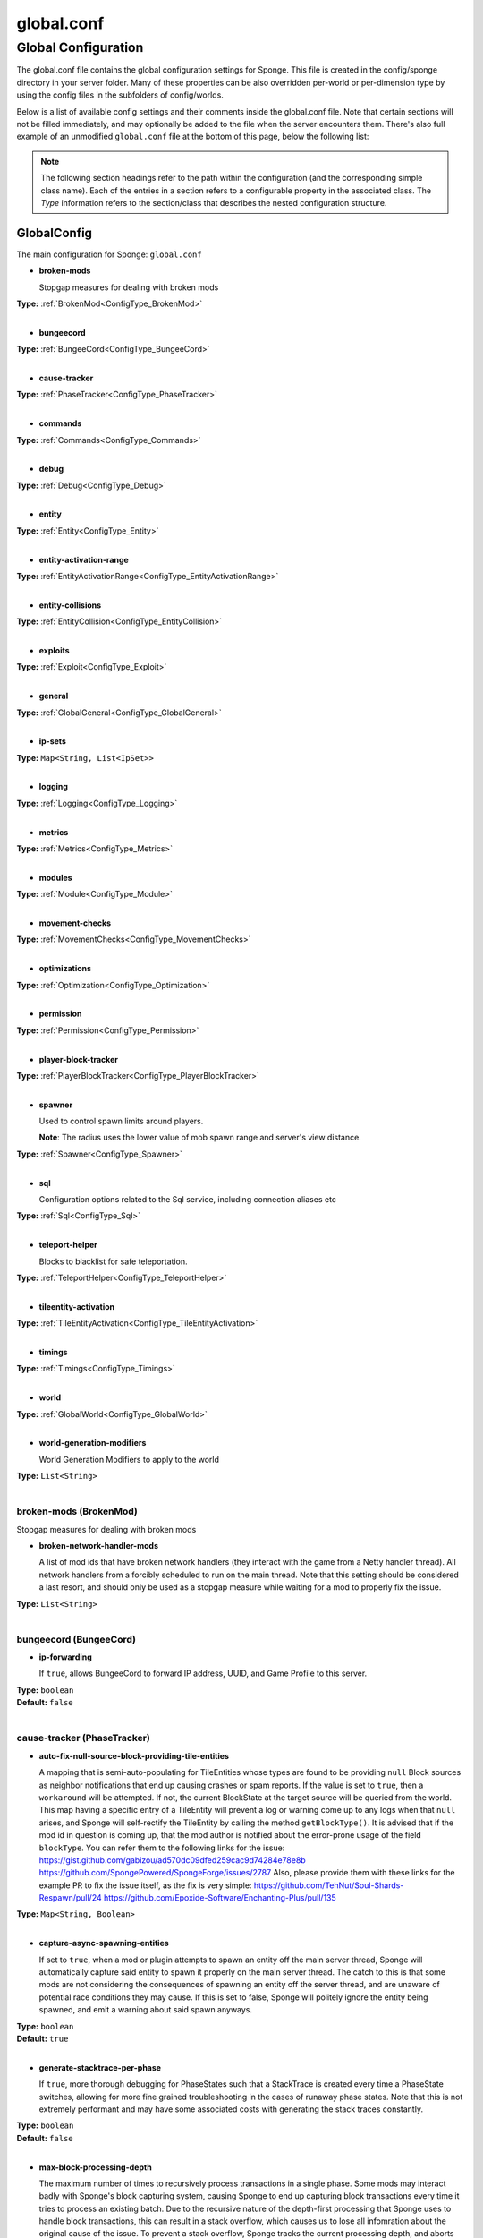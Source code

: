 ===========
global.conf
===========

Global Configuration
~~~~~~~~~~~~~~~~~~~~

The global.conf file contains the global configuration settings for Sponge. This file is created in the config/sponge
directory in your server folder. Many of these properties can be also overridden per-world or per-dimension type by
using the config files in the subfolders of config/worlds.

Below is a list of available config settings and their comments inside the global.conf file. Note that certain sections
will not be filled immediately, and may optionally be added to the file when the server encounters them. There's also
full example of an unmodified ``global.conf`` file at the bottom of this page, below the following list:

.. note::

    The following section headings refer to the path within the configuration (and the corresponding simple class name).
    Each of the entries in a section refers to a configurable property in the associated class. The `Type` information
    refers to the section/class that describes the nested configuration structure.

.. _ConfigType_GlobalConfig:

GlobalConfig
============

The main configuration for Sponge: ``global.conf``

* **broken-mods**

  Stopgap measures for dealing with broken mods

| **Type:** :ref:`BrokenMod<ConfigType_BrokenMod>`
|

* **bungeecord**

| **Type:** :ref:`BungeeCord<ConfigType_BungeeCord>`
|

* **cause-tracker**

| **Type:** :ref:`PhaseTracker<ConfigType_PhaseTracker>`
|

* **commands**

| **Type:** :ref:`Commands<ConfigType_Commands>`
|

* **debug**

| **Type:** :ref:`Debug<ConfigType_Debug>`
|

* **entity**

| **Type:** :ref:`Entity<ConfigType_Entity>`
|

* **entity-activation-range**

| **Type:** :ref:`EntityActivationRange<ConfigType_EntityActivationRange>`
|

* **entity-collisions**

| **Type:** :ref:`EntityCollision<ConfigType_EntityCollision>`
|

* **exploits**

| **Type:** :ref:`Exploit<ConfigType_Exploit>`
|

* **general**

| **Type:** :ref:`GlobalGeneral<ConfigType_GlobalGeneral>`
|

* **ip-sets**

| **Type:** ``Map<String, List<IpSet>>``
|

* **logging**

| **Type:** :ref:`Logging<ConfigType_Logging>`
|

* **metrics**

| **Type:** :ref:`Metrics<ConfigType_Metrics>`
|

* **modules**

| **Type:** :ref:`Module<ConfigType_Module>`
|

* **movement-checks**

| **Type:** :ref:`MovementChecks<ConfigType_MovementChecks>`
|

* **optimizations**

| **Type:** :ref:`Optimization<ConfigType_Optimization>`
|

* **permission**

| **Type:** :ref:`Permission<ConfigType_Permission>`
|

* **player-block-tracker**

| **Type:** :ref:`PlayerBlockTracker<ConfigType_PlayerBlockTracker>`
|

* **spawner**

  Used to control spawn limits around players.
  
  **Note**: The radius uses the lower value of mob spawn range and server's view distance.

| **Type:** :ref:`Spawner<ConfigType_Spawner>`
|

* **sql**

  Configuration options related to the Sql service, including connection aliases etc

| **Type:** :ref:`Sql<ConfigType_Sql>`
|

* **teleport-helper**

  Blocks to blacklist for safe teleportation.

| **Type:** :ref:`TeleportHelper<ConfigType_TeleportHelper>`
|

* **tileentity-activation**

| **Type:** :ref:`TileEntityActivation<ConfigType_TileEntityActivation>`
|

* **timings**

| **Type:** :ref:`Timings<ConfigType_Timings>`
|

* **world**

| **Type:** :ref:`GlobalWorld<ConfigType_GlobalWorld>`
|

* **world-generation-modifiers**

  World Generation Modifiers to apply to the world

| **Type:** ``List<String>``
|

.. _ConfigType_BrokenMod:

broken-mods (BrokenMod)
-----------------------

Stopgap measures for dealing with broken mods

* **broken-network-handler-mods**

  A list of mod ids that have broken network handlers (they interact with the game from a Netty handler thread).
  All network handlers from a forcibly scheduled to run on the main thread.
  Note that this setting should be considered a last resort, and should only be used as a stopgap measure while waiting for a mod to properly fix the issue.

| **Type:** ``List<String>``
|

.. _ConfigType_BungeeCord:

bungeecord (BungeeCord)
-----------------------

* **ip-forwarding**

  If ``true``, allows BungeeCord to forward IP address, UUID, and Game Profile to this server.

| **Type:** ``boolean``
| **Default:** ``false``
|

.. _ConfigType_PhaseTracker:

cause-tracker (PhaseTracker)
----------------------------

* **auto-fix-null-source-block-providing-tile-entities**

  A mapping that is semi-auto-populating for TileEntities whose types
  are found to be providing ``null`` Block sources as neighbor notifications
  that end up causing crashes or spam reports. If the value is set to
  ``true``, then a ``workaround`` will be attempted. If not, the
  current BlockState at the target source will be queried from the world.
  This map having a specific
  entry of a TileEntity will prevent a log or warning come up to any logs
  when that ``null`` arises, and Sponge will self-rectify the TileEntity
  by calling the method ``getBlockType()``. It is advised that if the mod
  id in question is coming up, that the mod author is notified about the
  error-prone usage of the field ``blockType``. You can refer them to
  the following links for the issue:
  https://gist.github.com/gabizou/ad570dc09dfed259cac9d74284e78e8b
  https://github.com/SpongePowered/SpongeForge/issues/2787
  Also, please provide them with these links for the example PR to
  fix the issue itself, as the fix is very simple:
  https://github.com/TehNut/Soul-Shards-Respawn/pull/24
  https://github.com/Epoxide-Software/Enchanting-Plus/pull/135

| **Type:** ``Map<String, Boolean>``
|

* **capture-async-spawning-entities**

  If set to ``true``, when a mod or plugin attempts to spawn an entity
  off the main server thread, Sponge will automatically
  capture said entity to spawn it properly on the main
  server thread. The catch to this is that some mods are
  not considering the consequences of spawning an entity
  off the server thread, and are unaware of potential race
  conditions they may cause. If this is set to false,
  Sponge will politely ignore the entity being spawned,
  and emit a warning about said spawn anyways.

| **Type:** ``boolean``
| **Default:** ``true``
|

* **generate-stacktrace-per-phase**

  If ``true``, more thorough debugging for PhaseStates
  such that a StackTrace is created every time a PhaseState
  switches, allowing for more fine grained troubleshooting
  in the cases of runaway phase states. Note that this is
  not extremely performant and may have some associated costs
  with generating the stack traces constantly.

| **Type:** ``boolean``
| **Default:** ``false``
|

* **max-block-processing-depth**

  The maximum number of times to recursively process transactions in a single phase.
  Some mods may interact badly with Sponge's block capturing system, causing Sponge to
  end up capturing block transactions every time it tries to process an existing batch.
  Due to the recursive nature of the depth-first processing that Sponge uses to handle block transactions,
  this can result in a stack overflow, which causes us to lose all infomration about the original cause of the issue.
  To prevent a stack overflow, Sponge tracks the current processing depth, and aborts processing when it exceeds
  this threshold.
  The default value should almost always work properly -  it's unlikely you'll ever have to change it.

| **Type:** ``int``
| **Default:** ``1000``
|

* **maximum-printed-runaway-counts**

  If verbose is not enabled, this restricts the amount of
  runaway phase state printouts, usually happens on a server
  where a PhaseState is not completing. Although rare, it should
  never happen, but when it does, sometimes it can continuously print
  more and more. This attempts to placate that while a fix can be worked on
  to resolve the runaway. If verbose is enabled, they will always print.

| **Type:** ``int``
| **Default:** ``3``
|

* **report-null-source-blocks-on-neighbor-notifications**

  If true, when a mod attempts to perform a neighbor notification
  on a block, some mods do not know to perform a ``null`` check
  on the source block of their TileEntity. This usually goes by
  unnoticed by other mods, because they may perform ``==`` instance
  equality checks instead of calling methods on the potentially
  null Block, but Sponge uses the block to build information to
  help tracking. This has caused issues in the past. Generally,
  this can be useful for leaving ``true`` so a proper report is
  generated once for your server, and can be reported to the
  offending mod author.
  This is ``false`` by default in SpongeVanilla.
  Review the following links for more info:
  https://gist.github.com/gabizou/ad570dc09dfed259cac9d74284e78e8b
  https://github.com/SpongePowered/SpongeForge/issues/2787

| **Type:** ``boolean``
| **Default:** ``true``
|

* **resync-commands-from-async**

  If set to ``true``, when a mod or plugin attempts to submit a command
  asynchronously, Sponge will automatically capture said command
  and submit it for processing on the server thread. The catch to
  this is that some mods are performing these commands in vanilla
  without considering the possible consequences of such commands
  affecting any thread-unsafe parts of Minecraft, such as worlds,
  block edits, entity spawns, etc. If this is set to false, Sponge
  will politely ignore the command being executed, and emit a warning
  about said command anyways.

| **Type:** ``boolean``
| **Default:** ``true``
|

* **verbose**

  If ``true``, the phase tracker will print out when there are too many phases
  being entered, usually considered as an issue of phase re-entrance and
  indicates an unexpected issue of tracking phases not to complete.
  If this is not reported yet, please report to Sponge. If it has been
  reported, you may disable this.

| **Type:** ``boolean``
| **Default:** ``true``
|

* **verbose-errors**

  If ``true``, the phase tracker will dump extra information about the current phases
  when certain non-PhaseTracker related exceptions occur. This is usually not necessary, as the information
  in the exception itself can normally be used to determine the cause of the issue

| **Type:** ``boolean``
| **Default:** ``false``
|

.. _ConfigType_Commands:

commands (Commands)
-------------------

* **aliases**

  Command aliases will resolve conflicts when multiple plugins request a specific command,
  Correct syntax is <unqualified command>=<plugin name> e.g. ``sethome=homeplugin``

| **Type:** ``Map<String, String>``
|

* **command-hiding**

  Defines how Sponge should act when a user tries to access a command they do not have
  permission for

| **Type:** :ref:`CommandsHidden<ConfigType_CommandsHidden>`
|

* **enforce-permission-checks-on-non-sponge-commands**

  Some mods may not trigger a permission check when running their command. Setting this to
  true will enforce a check of the Sponge provided permission (``<modid>.command.<commandname>``).
  Note that setting this to true may cause some commands that are generally accessible to all to
  require a permission to run.
  Setting this to true will enable greater control over whether a command will appear in
  tab completion and Sponge's help command.
  If you are not using a permissions plugin, it is highly recommended that this is set to false
  (as it is by default).

| **Type:** ``boolean``
| **Default:** ``false``
|

* **multi-world-patches**

  Patches the specified commands to respect the world of the sender instead of applying the
  changes on the all worlds.

| **Type:** ``Map<String, Boolean>``
|

.. _ConfigType_CommandsHidden:

commands.command-hiding (CommandsHidden)
^^^^^^^^^^^^^^^^^^^^^^^^^^^^^^^^^^^^^^^^

Defines how Sponge should act when a user tries to access a command they do not have
permission for

* **hide-on-discovery-attempt**

  If this is true, when a user tries to tab complete a command, or use ``/sponge which`` or
  ``/sponge:help`` this prevents commands a user does not have permission for from being completed.
  Note that some commands may not show up during tab complete if a user does not have permission
  regardless of this setting.

| **Type:** ``boolean``
| **Default:** ``true``
|

* **hide-on-execution-attempt**

  If this is true, when a user tries to use a command they don't have permission for, Sponge
  will act as if the command doesn't exist, rather than showing a no permissions message.

| **Type:** ``boolean``
| **Default:** ``false``
|

.. _ConfigType_Debug:

debug (Debug)
-------------

* **concurrent-chunk-map-checks**

  Detect and prevent parts of PlayerChunkMap being called off the main thread.
  This may decrease sever preformance, so you should only enable it when debugging a specific issue.

| **Type:** ``boolean``
| **Default:** ``false``
|

* **concurrent-entity-checks**

  Detect and prevent certain attempts to use entities concurrently.
  
  **WARNING**: May drastically decrease server performance. Only set this to ``true`` to debug a pre-existing issue.

| **Type:** ``boolean``
| **Default:** ``false``
|

* **thread-contention-monitoring**

  If ``true``, Java's thread contention monitoring for thread dumps is enabled.

| **Type:** ``boolean``
| **Default:** ``false``
|

.. _ConfigType_Entity:

entity (Entity)
---------------

* **collision-warn-size**

  Number of colliding entities in one spot before logging a warning. Set to ``0`` to disable

| **Type:** ``int``
| **Default:** ``200``
|

* **entity-painting-respawn-delay**

  Number of ticks before a painting is respawned on clients when their art is changed

| **Type:** ``int``
| **Default:** ``2``
|

* **human-player-list-remove-delay**

  Number of ticks before the fake player entry of a human is removed from the tab list (range of ``0`` to ``100`` ticks).

| **Type:** ``int``
| **Default:** ``10``
|

* **item-despawn-rate**

  Controls the time in ticks for when an item despawns.

| **Type:** ``int``
| **Default:** ``6000``
|

* **living-hard-despawn-range**

  The upper bounded range where living entities farther from a player will likely despawn

| **Type:** ``int``
| **Default:** ``128``
|

* **living-soft-despawn-minimum-life**

  The amount of seconds before a living entity between the soft and hard despawn ranges from a player to be considered for despawning

| **Type:** ``int``
| **Default:** ``30``
|

* **living-soft-despawn-range**

  The lower bounded range where living entities near a player may potentially despawn

| **Type:** ``int``
| **Default:** ``32``
|

* **max-bounding-box-size**

  Maximum size of an entity's bounding box before removing it. Set to ``0`` to disable

| **Type:** ``int``
| **Default:** ``1000``
|

* **max-speed**

  Square of the maximum speed of an entity before removing it. Set to ``0`` to disable

| **Type:** ``int``
| **Default:** ``100``
|

.. _ConfigType_EntityActivationRange:

entity-activation-range (EntityActivationRange)
-----------------------------------------------

* **auto-populate**

  If ``true``, newly discovered entities will be added to this config with a default value.

| **Type:** ``boolean``
| **Default:** ``false``
|

* **defaults**

  Default activation ranges used for all entities unless overridden.

| **Type:** ``Map<String, Integer>``
|

* **mods**

  Per-mod overrides. Refer to the minecraft default mod for example.

| **Type:** :ref:`Map\<String, EntityActivationMod><ConfigType_EntityActivationMod>`
|

.. _ConfigType_EntityActivationMod:

entity-activation-range.mods (EntityActivationMod)
^^^^^^^^^^^^^^^^^^^^^^^^^^^^^^^^^^^^^^^^^^^^^^^^^^

Per-mod overrides. Refer to the minecraft default mod for example.

* **defaults**

| **Type:** ``Map<String, Integer>``
|

* **enabled**

  If ``false``, entity activation rules for this mod will be ignored and always tick.

| **Type:** ``boolean``
| **Default:** ``true``
|

* **entities**

| **Type:** ``Map<String, Integer>``
|

.. _ConfigType_EntityCollision:

entity-collisions (EntityCollision)
-----------------------------------

* **auto-populate**

  If ``true``, newly discovered entities/blocks will be added to this config with a default value.

| **Type:** ``boolean``
| **Default:** ``false``
|

* **max-entities-within-aabb**

  Maximum amount of entities any given entity or block can collide with. This improves
  performance when there are more than ``8`` entities on top of each other such as a 1x1
  spawn pen. Set to ``0`` to disable.

| **Type:** ``int``
| **Default:** ``8``
|

* **mods**

  Per-mod overrides. Refer to the minecraft default mod for example.

| **Type:** :ref:`Map\<String, CollisionMod><ConfigType_CollisionMod>`
|

.. _ConfigType_CollisionMod:

entity-collisions.mods (CollisionMod)
^^^^^^^^^^^^^^^^^^^^^^^^^^^^^^^^^^^^^

Per-mod overrides. Refer to the minecraft default mod for example.

* **blocks**

| **Type:** ``Map<String, Integer>``
|

* **defaults**

  Default maximum collisions used for all entities/blocks unless overridden.

| **Type:** ``Map<String, Integer>``
|

* **enabled**

  If ``false``, entity collision rules for this mod will be ignored.

| **Type:** ``boolean``
| **Default:** ``true``
|

* **entities**

| **Type:** ``Map<String, Integer>``
|

.. _ConfigType_Exploit:

exploits (Exploit)
------------------

* **book-size-total-multiplier**

  If limit-book-size is enabled, controls the multiplier applied to each book page size

| **Type:** ``double``
| **Default:** ``0.98``
|

* **filter-invalid-entities-on-chunk-save**

  Enables filtering invalid entities when a chunk is being saved
  such that the entity that does not ``belong`` in the saving
  chunk will not be saved, and forced an update to the world's
  tracked entity lists for chunks.
  See https://github.com/PaperMC/Paper/blob/fd1bd5223a461b6d98280bb8f2d67280a30dd24a/Spigot-Server-Patches/0311-Prevent-Saving-Bad-entities-to-chunks.patch

| **Type:** ``boolean``
| **Default:** ``true``
|

* **limit-book-size**

  Limits the size of a book that can be sent by the client.
  See https://github.com/PaperMC/Paper/blob/f8058a8187da9f6185d95bb786783e12c79c8b18/Spigot-Server-Patches/0403-Book-Size-Limits.patch
  (Only affects SpongeVanilla)

| **Type:** ``boolean``
| **Default:** ``true``
|

* **load-chunk-on-position-set**

  Enables focing a chunk load when an entity position
  is set. Usually due to teleportation, vehicle movement
  etc. can a position lead an entity to no longer exist
  within it's currently marked and tracked chunk. This will
  enable that chunk for the position is loaded. Part of several
  exploits.See https://github.com/PaperMC/Paper/blob/fd1bd5223a461b6d98280bb8f2d67280a30dd24a/Spigot-Server-Patches/0335-Ensure-chunks-are-always-loaded-on-hard-position-set.patch
  (Only affects SpongeVanilla)

| **Type:** ``boolean``
| **Default:** ``true``
|

* **mark-chunks-as-dirty-on-entity-list-modification**

  Enables forcing chunks to save when an entity is added
  or removed from said chunk. This is a partial fix for
  some exploits using vehicles.See https://github.com/PaperMC/Paper/blob/fd1bd5223a461b6d98280bb8f2d67280a30dd24a/Spigot-Server-Patches/0306-Mark-chunk-dirty-anytime-entities-change-to-guarante.patch
  (Only affects SpongeVanilla)

| **Type:** ``boolean``
| **Default:** ``true``
|

* **max-book-page-size**

  If limit-book-size is enabled, controls the maximum size of a book page

| **Type:** ``int``
| **Default:** ``2560``
|

* **prevent-creative-itemstack-name-exploit**

  Prevents an exploit in which the client sends a packet with the
  itemstack name exceeding the string limit.

| **Type:** ``boolean``
| **Default:** ``true``
|

* **sync-player-positions-for-vehicle-movement**

  Enables forcing updates to the player's location on vehicle movement.
  This is partially required to update the server's understanding of
  where the player exists, and allows chunk loading issues to be avoided
  with laggy connections and/or hack clients.See https://github.com/PaperMC/Paper/blob/fd1bd5223a461b6d98280bb8f2d67280a30dd24a/Spigot-Server-Patches/0378-Sync-Player-Position-to-Vehicles.patch
  (Only affects SpongeVanilla)

| **Type:** ``boolean``
| **Default:** ``true``
|

* **update-tracked-chunk-on-entity-move**

  Enables forcing a chunk-tracking refresh on entity movement.
  This enables a guarantee that the entity is tracked in the
  proper chunk when moving.https://github.com/PaperMC/Paper/blob/fd1bd5223a461b6d98280bb8f2d67280a30dd24a/Spigot-Server-Patches/0315-Always-process-chunk-registration-after-moving.patch
  (Only affects SpongeVanilla)

| **Type:** ``boolean``
| **Default:** ``true``
|

.. _ConfigType_GlobalGeneral:

general (GlobalGeneral)
-----------------------

* **config-dir**

  The directory for Sponge plugin configurations, relative to the
  execution root or specified as an absolute path.
  Note that the default: ``${CANONICAL_GAME_DIR}/config``
  is going to use the ``config`` directory in the root game directory.
  If you wish for plugin configs to reside within a child of the configuration
  directory, change the value to, for example, ``${CANONICAL_CONFIG_DIR}/sponge/plugins``.
  
  **Note**: It is not recommended to set this to ``${CANONICAL_CONFIG_DIR}/sponge``, as there is
  a possibility that plugin configurations can conflict the Sponge core configurations.

| **Type:** ``String``
| **Default:** ``${CANONICAL_GAME_DIR}/config``
|

* **file-io-thread-sleep**

  If ``true``, sleeping between chunk saves will be enabled, beware of memory issues.

| **Type:** ``boolean``
| **Default:** ``false``
|

* **plugins-dir**

  Additional directory to search for plugins, relative to the
  execution root or specified as an absolute path.
  Note that the default: ``${CANONICAL_MODS_DIR}/plugins``
  is going to search for a plugins folder in the mods directory.
  If you wish for the plugins folder to reside in the root game
  directory, change the value to ``${CANONICAL_GAME_DIR}/plugins``.

| **Type:** ``String``
| **Default:** ``${CANONICAL_MODS_DIR}/plugins``
|

.. _ConfigType_Logging:

logging (Logging)
-----------------

* **block-break**

  Log when blocks are broken

| **Type:** ``boolean``
| **Default:** ``false``
|

* **block-modify**

  Log when blocks are modified

| **Type:** ``boolean``
| **Default:** ``false``
|

* **block-place**

  Log when blocks are placed

| **Type:** ``boolean``
| **Default:** ``false``
|

* **block-populate**

  Log when blocks are populated in a chunk

| **Type:** ``boolean``
| **Default:** ``false``
|

* **block-tracking**

  Log when blocks are placed by players and tracked

| **Type:** ``boolean``
| **Default:** ``false``
|

* **chunk-gc-queue-unload**

  Log when chunks are queued to be unloaded by the chunk garbage collector.

| **Type:** ``boolean``
| **Default:** ``false``
|

* **chunk-load**

  Log when chunks are loaded

| **Type:** ``boolean``
| **Default:** ``false``
|

* **chunk-unload**

  Log when chunks are unloaded

| **Type:** ``boolean``
| **Default:** ``false``
|

* **entity-collision-checks**

  Whether to log entity collision/count checks

| **Type:** ``boolean``
| **Default:** ``false``
|

* **entity-death**

  Log when living entities are destroyed

| **Type:** ``boolean``
| **Default:** ``false``
|

* **entity-despawn**

  Log when living entities are despawned

| **Type:** ``boolean``
| **Default:** ``false``
|

* **entity-spawn**

  Log when living entities are spawned

| **Type:** ``boolean``
| **Default:** ``false``
|

* **entity-speed-removal**

  Whether to log entity removals due to speed

| **Type:** ``boolean``
| **Default:** ``false``
|

* **exploit-itemstack-name-overflow**

  Log when server receives exploited packet with itemstack name exceeding string limit.

| **Type:** ``boolean``
| **Default:** ``false``
|

* **exploit-respawn-invisibility**

  Log when player attempts to respawn invisible to surrounding players.

| **Type:** ``boolean``
| **Default:** ``false``
|

* **exploit-sign-command-updates**

  Log when server receives exploited packet to update a sign containing commands from player with no permission.

| **Type:** ``boolean``
| **Default:** ``false``
|

* **log-stacktraces**

  Add stack traces to dev logging

| **Type:** ``boolean``
| **Default:** ``false``
|

* **world-auto-save**

  Log when a world auto-saves its chunk data.
  
  **Note**: This may be spammy depending on the auto-save-interval configured for world.

| **Type:** ``boolean``
| **Default:** ``false``
|

.. _ConfigType_Metrics:

metrics (Metrics)
-----------------

* **global-state**

  The global collection state that should be respected by all plugins that have no specified collection state. If undefined then it is treated as disabled.

| **Type:** ``Tristate``
| **Possible values:** 
| - ``TRUE``
| - ``FALSE``
| - ``UNDEFINED``
| **Default:** ``UNDEFINED``
|

* **plugin-states**

  Plugin-specific collection states that override the global collection state.

| **Type:** ``Map<String, Tristate>``
| **Possible values:** 
| - ``TRUE``
| - ``FALSE``
| - ``UNDEFINED``
|

.. _ConfigType_Module:

modules (Module)
----------------

* **broken-mod**

  Enables experimental fixes for broken mods

| **Type:** ``boolean``
| **Default:** ``false``
|

* **bungeecord**

| **Type:** ``boolean``
| **Default:** ``false``
|

* **entity-activation-range**

| **Type:** ``boolean``
| **Default:** ``true``
|

* **entity-collisions**

| **Type:** ``boolean``
| **Default:** ``true``
|

* **exploits**

  Controls whether any exploit patches are applied.
  If there are issues with any specific exploits, please
  test in the exploit category first, before disabling all
  exploits with this toggle.

| **Type:** ``boolean``
| **Default:** ``true``
|

* **movement-checks**

  Allows configuring Vanilla movement and speed checks

| **Type:** ``boolean``
| **Default:** ``false``
|

* **optimizations**

| **Type:** ``boolean``
| **Default:** ``true``
|

* **realtime**

  Use real (wall) time instead of ticks as much as possible

| **Type:** ``boolean``
| **Default:** ``false``
|

* **tileentity-activation**

  Controls block range and tick rate of tileentities.
  Use with caution as this can break intended functionality.

| **Type:** ``boolean``
| **Default:** ``false``
|

* **timings**

| **Type:** ``boolean``
| **Default:** ``true``
|

* **tracking**

| **Type:** ``boolean``
| **Default:** ``true``
|

.. _ConfigType_MovementChecks:

movement-checks (MovementChecks)
--------------------------------

* **moved-wrongly**

  Controls whether the ``player/entity moved wrongly!`` check will be enforced

| **Type:** ``boolean``
| **Default:** ``true``
|

* **player-moved-too-quickly**

  Controls whether the ``player moved too quickly!`` check will be enforced

| **Type:** ``boolean``
| **Default:** ``true``
|

* **player-vehicle-moved-too-quickly**

  Controls whether the ``vehicle of player moved too quickly!`` check will be enforced

| **Type:** ``boolean``
| **Default:** ``true``
|

.. _ConfigType_Optimization:

optimizations (Optimization)
----------------------------

* **async-lighting**

  Runs lighting updates asynchronously.

| **Type:** :ref:`AsyncLighting<ConfigType_AsyncLighting>`
|

* **cache-tameable-owners**

  Caches tameable entities owners to avoid constant lookups against data watchers. If mods
  cause issues, disable this.

| **Type:** ``boolean``
| **Default:** ``true``
|

* **disable-failing-deserialization-log-spam**

  Occasionally, some built in advancements,
  recipes, etc. can fail to deserialize properly
  which ends up potentially spamming the server log
  and the original provider of the failing content
  is not able to fix. This provides an option to
  suppress the exceptions printing out in the log.

| **Type:** ``boolean``
| **Default:** ``true``
|

* **drops-pre-merge**

  If ``true``, block item drops are pre-processed to avoid
  having to spawn extra entities that will be merged post spawning.
  Usually, Sponge is smart enough to determine when to attempt an item pre-merge
  and when not to, however, in certain cases, some mods rely on items not being
  pre-merged and actually spawned, in which case, the items will flow right through
  without being merged.

| **Type:** ``boolean``
| **Default:** ``true``
|

* **eigen-redstone**

  Uses theosib's redstone algorithms to completely overhaul the way redstone works.

| **Type:** :ref:`EigenRedstone<ConfigType_EigenRedstone>`
|

* **enchantment-helper-leak-fix**

  If ``true``, provides a fix for possible leaks through
  Minecraft's enchantment helper code that can leak
  entity and world references without much interaction
  Forge native (so when running SpongeForge implementation)
  has a similar patch, but Sponge's patch works a little harder
  at it, but Vanilla (SpongeVanilla implementation) does NOT
  have any of the patch, leading to the recommendation that this
  patch is enabled ``for sure`` when using SpongeVanilla implementation.
  See https://bugs.mojang.com/browse/MC-128547 for more information.

| **Type:** ``boolean``
| **Default:** ``true``
|

* **faster-thread-checks**

  If ``true``, allows for Sponge to make better assumptinos on single threaded
  operations with relation to various checks for server threaded operations.
  This is default to true due to Sponge being able to precisely inject when
  the server thread is available. This should make an already fast operation
  much faster for better thread checks to ensure stability of sponge's systems.

| **Type:** ``boolean``
| **Default:** ``true``
|

* **map-optimization**

  If ``true``, re-writes the incredibly inefficient Vanilla Map code.
  This yields enormous performance enhancements when using many maps, but has a tiny chance of breaking mods that invasively modify Vanilla.It is strongly reccomended to keep this on, unless explicitly advised otherwise by a Sponge developer

| **Type:** ``boolean``
| **Default:** ``true``
|

* **optimize-hoppers**

  Based on Aikar's optimizationo of Hoppers, setting this to ``true``
  will allow for hoppers to save performing server -> client updates
  when transferring items. Because hoppers can transfer items multiple
  times per tick, these updates can get costly on the server, with
  little to no benefit to the client. Because of the nature of the
  change, the default will be ``false`` due to the inability to pre-emptively
  foretell whether mod compatibility will fail with these changes or not.
  Refer to: https://github.com/PaperMC/Paper/blob/8175ec916f31dcd130fe0884fe46bdc187d829aa/Spigot-Server-Patches/0269-Optimize-Hoppers.patch
  for more details.

| **Type:** ``boolean``
| **Default:** ``false``
|

* **panda-redstone**

  If ``true``, uses Panda4494's redstone implementation which improves performance.
  See https://bugs.mojang.com/browse/MC-11193 for more information.
  
  **Note**: This optimization has a few issues which are explained in the bug report.
  We strongly recommend using eigen redstone over this implementation as this will
  be removed in a future release.

| **Type:** ``boolean``
| **Default:** ``false``
|

* **structure-saving**

  Handles structures that are saved to disk. Certain structures can take up large amounts
  of disk space for very large maps and the data for these structures is only needed while the
  world around them is generating. Disabling saving of these structures can save disk space and
  time during saves if your world is already fully generated.
  
  **Warning**: disabling structure saving will break the vanilla locate command.

| **Type:** :ref:`StructureSave<ConfigType_StructureSave>`
|

* **use-active-chunks-for-collisions**

  Vanilla performs a lot of is area loaded checks during
  entity collision calculations with blocks, and because
  these calculations require fetching the chunks to see
  if they are loaded, before getting the block states
  from those chunks, there can be some small performance
  increase by checking the entity's owned active chunk
  it may currently reside in. Essentially, instead of
  asking the world if those chunks are loaded, the entity
  would know whether it's chunks are loaded and that neighbor's
  chunks are loaded.

| **Type:** ``boolean``
| **Default:** ``false``
|

.. _ConfigType_AsyncLighting:

optimizations.async-lighting (AsyncLighting)
^^^^^^^^^^^^^^^^^^^^^^^^^^^^^^^^^^^^^^^^^^^^

Runs lighting updates asynchronously.

* **enabled**

  If ``true``, lighting updates are run asynchronously.

| **Type:** ``boolean``
| **Default:** ``true``
|

* **num-threads**

  The amount of threads to dedicate for asynchronous lighting updates.

| **Type:** ``int``
| **Default:** ``2``
|

.. _ConfigType_EigenRedstone:

optimizations.eigen-redstone (EigenRedstone)
^^^^^^^^^^^^^^^^^^^^^^^^^^^^^^^^^^^^^^^^^^^^

Uses theosib's redstone algorithms to completely overhaul the way redstone works.

* **enabled**

  If ``true``, uses theosib's redstone implementation which improves performance.
  See https://bugs.mojang.com/browse/MC-11193 and
  https://bugs.mojang.com/browse/MC-81098 for more information.
  
  **Note**: We cannot guarantee compatibility with mods. Use at your discretion.

| **Type:** ``boolean``
| **Default:** ``false``
|

* **vanilla-decrement**

  If ``true``, restores the vanilla algorithm for computing wire power levels when powering off.

| **Type:** ``boolean``
| **Default:** ``false``
|

* **vanilla-search**

  If ``true``, restores the vanilla algorithm for propagating redstone wire changes.

| **Type:** ``boolean``
| **Default:** ``false``
|

.. _ConfigType_StructureSave:

optimizations.structure-saving (StructureSave)
^^^^^^^^^^^^^^^^^^^^^^^^^^^^^^^^^^^^^^^^^^^^^^

Handles structures that are saved to disk. Certain structures can take up large amounts
of disk space for very large maps and the data for these structures is only needed while the
world around them is generating. Disabling saving of these structures can save disk space and
time during saves if your world is already fully generated.

**Warning**: disabling structure saving will break the vanilla locate command.

* **auto-populate**

  If ``true``, newly discovered structures will be added to this config
  with a default value of ``true``. This is useful for finding out
  potentially what structures are being saved from various mods, and
  allowing those structures to be selectively disabled.

| **Type:** ``boolean``
| **Default:** ``false``
|

* **enabled**

  If ``false``, disables the modification to prevent certain structures
  from saving to the world's data folder. If you wish to prevent certain
  structures from saving, leave this ``enabled=true``. When ``true``, the
  modification allows for specific ``named`` structures to NOT be saved to
  disk. Examples of some structures that are costly and somewhat irrelivent
  is ``mineshaft``\s, as they build several structures and save, even after
  finished generating.

| **Type:** ``boolean``
| **Default:** ``false``
|

* **mods**

  Per-mod overrides. Refer to the minecraft default mod for example.

| **Type:** :ref:`Map\<String, StructureMod><ConfigType_StructureMod>`
|

.. _ConfigType_StructureMod:

optimizations.structure-saving.mods (StructureMod)
""""""""""""""""""""""""""""""""""""""""""""""""""

Per-mod overrides. Refer to the minecraft default mod for example.

* **enabled**

  If ``false``, this mod will never save its structures. This may
  break some mod functionalities when requesting to locate their
  structures in a World. If true, allows structures not overridden
  in the section below to be saved by default. If you wish to find
  a structure to prevent it being saved, enable ``auto-populate`` and
  restart the server/world instance.

| **Type:** ``boolean``
| **Default:** ``true``
|

* **structures**

  Per structure override. Having the value of ``false`` will prevent
  that specific named structure from saving.

| **Type:** ``Map<String, Boolean>``
|

.. _ConfigType_Permission:

permission (Permission)
-----------------------

* **forge-permissions-handler**

  If ``true``, Sponge plugins will be used to handle permissions rather than any Forge mod

| **Type:** ``boolean``
| **Default:** ``false``
|

.. _ConfigType_PlayerBlockTracker:

player-block-tracker (PlayerBlockTracker)
-----------------------------------------

* **block-blacklist**

  Block IDs that will be blacklisted for player block placement tracking.

| **Type:** ``List<String>``
|

* **enabled**

  If ``true``, adds player tracking support for block positions.
  
  **Note**: This should only be disabled if you do not care who caused a block to change.

| **Type:** ``boolean``
| **Default:** ``true``
|

.. _ConfigType_Spawner:

spawner (Spawner)
-----------------

Used to control spawn limits around players.

**Note**: The radius uses the lower value of mob spawn range and server's view distance.

* **spawn-limit-ambient**

  The number of ambients the spawner can potentially spawn around a player.

| **Type:** ``int``
| **Default:** ``15``
|

* **spawn-limit-animal**

  The number of animals the spawner can potentially spawn around a player.

| **Type:** ``int``
| **Default:** ``15``
|

* **spawn-limit-aquatic**

  The number of aquatics the spawner can potentially spawn around a player.

| **Type:** ``int``
| **Default:** ``5``
|

* **spawn-limit-monster**

  The number of monsters the spawner can potentially spawn around a player.

| **Type:** ``int``
| **Default:** ``70``
|

* **tick-rate-ambient**

  The ambient spawning tick rate. Default: ``400``

| **Type:** ``int``
| **Default:** ``400``
|

* **tick-rate-animal**

  The animal spawning tick rate. Default: ``400``

| **Type:** ``int``
| **Default:** ``400``
|

* **tick-rate-aquatic**

  The aquatic spawning tick rate. Default: ``1``

| **Type:** ``int``
| **Default:** ``1``
|

* **tick-rate-monster**

  The monster spawning tick rate. Default: ``1``

| **Type:** ``int``
| **Default:** ``1``
|

.. _ConfigType_Sql:

sql (Sql)
---------

Configuration options related to the Sql service, including connection aliases etc

* **aliases**

  Aliases for SQL connections, in the format jdbc:protocol://[username[:password]@]host/database

| **Type:** ``Map<String, String>``
|

.. _ConfigType_TeleportHelper:

teleport-helper (TeleportHelper)
--------------------------------

Blocks to blacklist for safe teleportation.

* **force-blacklist**

  If ``true``, this blacklist will always be respected, otherwise, plugins can choose whether
  or not to respect it.

| **Type:** ``boolean``
| **Default:** ``false``
|

* **unsafe-body-block-ids**

  Block IDs that are listed here will not be selected by Sponge's safe teleport routine as
  a safe block for players to warp into.
  You should only list blocks here that are incorrectly selected, solid blocks that prevent
  movement are automatically excluded.

| **Type:** ``List<String>``
|

* **unsafe-floor-block-ids**

  Block IDs that are listed here will not be selected by Sponge's safe
  teleport routine as a safe floor block.

| **Type:** ``List<String>``
|

.. _ConfigType_TileEntityActivation:

tileentity-activation (TileEntityActivation)
--------------------------------------------

* **auto-populate**

  If ``true``, newly discovered tileentities will be added to this config with default settings.

| **Type:** ``boolean``
| **Default:** ``false``
|

* **default-block-range**

  Default activation block range used for all tileentities unless overridden.

| **Type:** ``int``
| **Default:** ``64``
|

* **default-tick-rate**

  Default tick rate used for all tileentities unless overridden.

| **Type:** ``int``
| **Default:** ``1``
|

* **mods**

  Per-mod overrides. Refer to the minecraft default mod for example.

| **Type:** :ref:`Map\<String, TileEntityActivationMod><ConfigType_TileEntityActivationMod>`
|

.. _ConfigType_TileEntityActivationMod:

tileentity-activation.mods (TileEntityActivationMod)
^^^^^^^^^^^^^^^^^^^^^^^^^^^^^^^^^^^^^^^^^^^^^^^^^^^^

Per-mod overrides. Refer to the minecraft default mod for example.

* **block-range**

| **Type:** ``Map<String, Integer>``
|

* **default-block-range**

| **Type:** ``Integer``
|

* **default-tick-rate**

| **Type:** ``Integer``
|

* **enabled**

  If ``false``, tileentity activation rules for this mod will be ignored and always tick.

| **Type:** ``boolean``
| **Default:** ``true``
|

* **tick-rate**

| **Type:** ``Map<String, Integer>``
|

.. _ConfigType_Timings:

timings (Timings)
-----------------

* **enabled**

| **Type:** ``boolean``
| **Default:** ``true``
|

* **hidden-config-entries**

| **Type:** ``List<String>``
|

* **history-interval**

| **Type:** ``int``
| **Default:** ``300``
|

* **history-length**

| **Type:** ``int``
| **Default:** ``3600``
|

* **server-name-privacy**

| **Type:** ``boolean``
| **Default:** ``false``
|

* **verbose**

| **Type:** ``boolean``
| **Default:** ``false``
|

.. _ConfigType_GlobalWorld:

world (GlobalWorld)
-------------------

* **auto-player-save-interval**

  The auto-save tick interval used when saving global player data.
  
  **Note**: ``20`` ticks is equivalent to ``1`` second. Set to ``0`` to disable.

| **Type:** ``int``
| **Default:** ``900``
|

* **auto-save-interval**

  The auto-save tick interval used to save all loaded chunks in a world.
  Set to ``0`` to disable.
  
  **Note**: ``20`` ticks is equivalent to ``1`` second.

| **Type:** ``int``
| **Default:** ``900``
|

* **chunk-gc-load-threshold**

  The number of newly loaded chunks before triggering a forced cleanup.
  
  **Note**: When triggered, the loaded chunk threshold will reset and start incrementing.
  Disabled by default.

| **Type:** ``int``
| **Default:** ``0``
|

* **chunk-gc-tick-interval**

  The tick interval used to cleanup all inactive chunks that have leaked in a world.
  Set to ``0`` to disable which restores vanilla handling.

| **Type:** ``int``
| **Default:** ``600``
|

* **chunk-unload-delay**

  The number of seconds to delay a chunk unload once marked inactive.
  
  **Note**: This gets reset if the chunk becomes active again.

| **Type:** ``int``
| **Default:** ``15``
|

* **deny-chunk-requests**

  If ``true``, any request for a chunk not currently loaded will be denied (exceptions apply
  for things like world gen and player movement).
  
  **Warning**: As this is an experimental setting for performance gain, if you encounter any issues
  then we recommend disabling it.

| **Type:** ``boolean``
| **Default:** ``true``
|

* **gameprofile-lookup-task-interval**

  The interval, in seconds, used by the GameProfileQueryTask to process queued GameProfile requests.
  
  **Note**: This setting should be raised if you experience the following error:
  ``The client has sent too many requests within a certain amount of time``.
  Finally, if set to ``0`` or less, the default interval will be used.

| **Type:** ``int``
| **Default:** ``4``
|

* **generate-spawn-on-load**

  If ``true``, this world will generate its spawn the moment its loaded.

| **Type:** ``Boolean``
| **Default:** ``false``
|

* **invalid-lookup-uuids**

  The list of uuid's that should never perform a lookup against Mojang's session server.
  
  **Note**: If you are using SpongeForge, make sure to enter any mod fake player's UUID to this list.

| **Type:** ``List<UUID>``
|

* **item-merge-radius**

  The defined merge radius for Item entities such that when two items are
  within the defined radius of each other, they will attempt to merge. Usually,
  the default radius is set to ``0.5`` in Vanilla, however, for performance reasons
  ``2.5`` is generally acceptable.
  
  **Note**: Increasing the radius higher will likely cause performance degradation
  with larger amount of items as they attempt to merge and search nearby
  areas for more items. Setting to a negative value is not supported!

| **Type:** ``double``
| **Default:** ``2.5``
|

* **keep-spawn-loaded**

  If ``true``, this worlds spawn will remain loaded with no players.

| **Type:** ``Boolean``
| **Default:** ``true``
|

* **leaf-decay**

  If ``true``, natural leaf decay is allowed.

| **Type:** ``boolean``
| **Default:** ``true``
|

* **load-on-startup**

  If ``true``, this world will load on startup.

| **Type:** ``Boolean``
| **Default:** ``false``
|

* **max-chunk-unloads-per-tick**

  The maximum number of queued unloaded chunks that will be unloaded in a single tick.
  
  **Note**: With the chunk gc enabled, this setting only applies to the ticks
  where the gc runs (controlled by ``chunk-gc-tick-interval``)
  
  **Note**: If the maximum unloads is too low, too many chunks may remain
  loaded on the world and increases the chance for a drop in tps.

| **Type:** ``int``
| **Default:** ``100``
|

* **mob-spawn-range**

  Specifies the radius (in chunks) of where creatures will spawn.
  This value is capped to the current view distance setting in server.properties

| **Type:** ``int``
| **Default:** ``4``
|

* **portal-agents**

  A list of all detected portal agents used in this world.
  In order to override, change the target world name to any other valid world.
  
  **Note**: If world is not found, it will fallback to default.

| **Type:** ``Map<String, String>``
|

* **pvp-enabled**

  If ``true``, this world will allow PVP combat.

| **Type:** ``boolean``
| **Default:** ``true``
|

* **view-distance**

  Override world distance per world/dimension
  The value must be greater than or equal to ``3`` and less than or equal to ``32``
  The server-wide view distance will be used when the value is ``-1``.

| **Type:** ``int``
| **Default:** ``-1``
|

* **weather-ice-and-snow**

  If ``true``, natural formation of ice and snow in supported biomes will be allowed.

| **Type:** ``boolean``
| **Default:** ``true``
|

* **weather-thunder**

  If ``true``, thunderstorms will be initiated in supported biomes.

| **Type:** ``boolean``
| **Default:** ``true``
|

* **world-enabled**

  If ``true``, this world will be registered.

| **Type:** ``boolean``
| **Default:** ``true``
|


------------------------------------------------------------------------------------------------------------

This configuration file was generated using SpongeForge 7.2.0 (Forge 2838, SpongeAPI 7.2):

.. code-block:: guess

    # 1.0
    # 
    # # If you need help with the configuration or have any questions related to Sponge,
    # # join us at the IRC or drop by our forums and leave a post.
    # 
    # # IRC: #sponge @ irc.esper.net ( https://webchat.esper.net/?channel=sponge )
    # # Forums: https://forums.spongepowered.org/
    # 

    sponge {
        # Stopgap measures for dealing with broken mods
        broken-mods {
            # A list of mod ids that have broken network handlers (they interact with the game from a Netty handler thread).
            # All network handlers from a forcibly scheduled to run on the main thread.
            # Note that this setting should be considered a last resort, and should only be used as a stopgap measure while waiting for a mod to properly fix the issue.
            broken-network-handler-mods=[]
        }
        bungeecord {
            # If 'true', allows BungeeCord to forward IP address, UUID, and Game Profile to this server.
            ip-forwarding=false
        }
        cause-tracker {
            # A mapping that is semi-auto-populating for TileEntities whose types
            # are found to be providing "null" Block sources as neighbor notifications
            # that end up causing crashes or spam reports. If the value is set to 
            # "true", then a "workaround" will be attempted. If not, the 
            # 
            # current BlockState at the target source will be queried from the world.
            # This map having a specific
            # entry of a TileEntity will prevent a log or warning come up to any logs
            # when that "null" arises, and Sponge will self-rectify the TileEntity
            # by calling the method "getBlockType()". It is advised that if the mod
            # id in question is coming up, that the mod author is notified about the
            # error-prone usage of the field "blockType". You can refer them to
            # the following links for the issue:
            # https://gist.github.com/gabizou/ad570dc09dfed259cac9d74284e78e8b
            # https://github.com/SpongePowered/SpongeForge/issues/2787
            # Also, please provide them with these links for the example PR to
            # fix the issue itself, as the fix is very simple:
            # https://github.com/TehNut/Soul-Shards-Respawn/pull/24
            # https://github.com/Epoxide-Software/Enchanting-Plus/pull/135
            # 
            auto-fix-null-source-block-providing-tile-entities {}
            # If set to 'true', when a mod or plugin attempts to spawn an entity 
            # off the main server thread, Sponge will automatically 
            # capture said entity to spawn it properly on the main 
            # server thread. The catch to this is that some mods are 
            # not considering the consequences of spawning an entity 
            # off the server thread, and are unaware of potential race 
            # conditions they may cause. If this is set to false, 
            # Sponge will politely ignore the entity being spawned, 
            # and emit a warning about said spawn anyways.
            capture-async-spawning-entities=true
            # If 'true', more thorough debugging for PhaseStates 
            # such that a StackTrace is created every time a PhaseState 
            # switches, allowing for more fine grained troubleshooting 
            # in the cases of runaway phase states. Note that this is 
            # not extremely performant and may have some associated costs 
            # with generating the stack traces constantly.
            generate-stacktrace-per-phase=false
            # The maximum number of times to recursively process transactions in a single phase.
            # Some mods may interact badly with Sponge's block capturing system, causing Sponge to
            # end up capturing block transactions every time it tries to process an existing batch.
            # Due to the recursive nature of the depth-first processing that Sponge uses to handle block transactions,
            # this can result in a stack overflow, which causes us to lose all infomration about the original cause of the issue.
            # To prevent a stack overflow, Sponge tracks the current processing depth, and aborts processing when it exceeds
            # this threshold.
            # The default value should almost always work properly -  it's unlikely you'll ever have to change it.
            max-block-processing-depth=1000
            # If verbose is not enabled, this restricts the amount of 
            # runaway phase state printouts, usually happens on a server 
            # where a PhaseState is not completing. Although rare, it should 
            # never happen, but when it does, sometimes it can continuously print 
            # more and more. This attempts to placate that while a fix can be worked on 
            # to resolve the runaway. If verbose is enabled, they will always print.
            maximum-printed-runaway-counts=3
            # If true, when a mod attempts to perform a neighbor notification
            # on a block, some mods do not know to perform a 'null' check
            # on the source block of their TileEntity. This usually goes by
            # unnoticed by other mods, because they may perform '==' instance
            # equality checks instead of calling methods on the potentially
            # null Block, but Sponge uses the block to build information to
            # help tracking. This has caused issues in the past. Generally,
            # this can be useful for leaving "true" so a proper report is
            # generated once for your server, and can be reported to the
            # offending mod author.
            # This is 'false' by default in SpongeVanilla.
            # Review the following links for more info:
            # https://gist.github.com/gabizou/ad570dc09dfed259cac9d74284e78e8b
            # https://github.com/SpongePowered/SpongeForge/issues/2787
            # 
            report-null-source-blocks-on-neighbor-notifications=false
            # If set to 'true', when a mod or plugin attempts to submit a command
            # asynchronously, Sponge will automatically capture said command
            # and submit it for processing on the server thread. The catch to
            # this is that some mods are performing these commands in vanilla
            # without considering the possible consequences of such commands
            # affecting any thread-unsafe parts of Minecraft, such as worlds,
            # block edits, entity spawns, etc. If this is set to false, Sponge
            # will politely ignore the command being executed, and emit a warning
            # about said command anyways.
            resync-commands-from-async=true
            # If 'true', the phase tracker will print out when there are too many phases 
            # being entered, usually considered as an issue of phase re-entrance and 
            # indicates an unexpected issue of tracking phases not to complete. 
            # If this is not reported yet, please report to Sponge. If it has been 
            # reported, you may disable this.
            verbose=true
            # If 'true', the phase tracker will dump extra information about the current phases 
            # when certain non-PhaseTracker related exceptions occur. This is usually not necessary, as the information 
            # in the exception itself can normally be used to determine the cause of the issue
            verbose-errors=false
        }
        commands {
            # Command aliases will resolve conflicts when multiple plugins request a specific command, 
            # Correct syntax is <unqualified command>=<plugin name> e.g. "sethome=homeplugin"
            aliases {}
            # Defines how Sponge should act when a user tries to access a command they do not have
            # permission for
            command-hiding {
                # If this is true, when a user tries to tab complete a command, or use "/sponge which" or 
                # "/sponge:help" this prevents commands a user does not have permission for from being completed.
                # 
                # Note that some commands may not show up during tab complete if a user does not have permission
                # regardless of this setting.
                hide-on-discovery-attempt=true
                # If this is true, when a user tries to use a command they don't have permission for, Sponge
                # will act as if the command doesn't exist, rather than showing a no permissions message.
                hide-on-execution-attempt=false
            }
            # Some mods may not trigger a permission check when running their command. Setting this to
            # true will enforce a check of the Sponge provided permission ("<modid>.command.<commandname>").
            # Note that setting this to true may cause some commands that are generally accessible to all to
            # require a permission to run.
            # 
            # Setting this to true will enable greater control over whether a command will appear in
            # tab completion and Sponge's help command.
            # 
            # If you are not using a permissions plugin, it is highly recommended that this is set to false
            # (as it is by default).
            enforce-permission-checks-on-non-sponge-commands=false
            # Patches the specified commands to respect the world of the sender instead of applying the 
            # changes on the all worlds.
            multi-world-patches {
                defaultgamemode=true
                difficulty=true
                gamerule=true
                seed=true
                setdefaultspawnpoint=true
                time=true
                toggledownfall=true
                weather=true
                worldborder=true
            }
        }
        debug {
            # Detect and prevent parts of PlayerChunkMap being called off the main thread.
            # This may decrease sever preformance, so you should only enable it when debugging a specific issue.
            concurrent-chunk-map-checks=false
            # Detect and prevent certain attempts to use entities concurrently. 
            # WARNING: May drastically decrease server performance. Only set this to 'true' to debug a pre-existing issue.
            concurrent-entity-checks=false
            # If 'true', Java's thread contention monitoring for thread dumps is enabled.
            thread-contention-monitoring=false
        }
        entity {
            # Number of colliding entities in one spot before logging a warning. Set to 0 to disable
            collision-warn-size=200
            # Number of ticks before a painting is respawned on clients when their art is changed
            entity-painting-respawn-delay=2
            # Number of ticks before the fake player entry of a human is removed from the tab list (range of 0 to 100 ticks).
            human-player-list-remove-delay=10
            # Controls the time in ticks for when an item despawns.
            item-despawn-rate=6000
            # The upper bounded range where living entities farther from a player will likely despawn
            living-hard-despawn-range=128
            # The amount of seconds before a living entity between the soft and hard despawn ranges from a player to be considered for despawning
            living-soft-despawn-minimum-life=30
            # The lower bounded range where living entities near a player may potentially despawn
            living-soft-despawn-range=32
            # Maximum size of an entity's bounding box before removing it. Set to 0 to disable
            max-bounding-box-size=1000
            # Square of the maximum speed of an entity before removing it. Set to 0 to disable
            max-speed=100
        }
        entity-activation-range {
            # If 'true', newly discovered entities will be added to this config with a default value.
            auto-populate=false
            # Default activation ranges used for all entities unless overridden.
            defaults {
                ambient=32
                aquatic=32
                creature=32
                misc=16
                monster=32
            }
            # Per-mod overrides. Refer to the minecraft default mod for example.
            mods {}
        }
        entity-collisions {
            # If 'true', newly discovered entities/blocks will be added to this config with a default value.
            auto-populate=false
            # Maximum amount of entities any given entity or block can collide with. This improves 
            # performance when there are more than 8 entities on top of each other such as a 1x1 
            # spawn pen. Set to 0 to disable.
            max-entities-within-aabb=8
            # Per-mod overrides. Refer to the minecraft default mod for example.
            mods {
                botania {
                    blocks {}
                    # Default maximum collisions used for all entities/blocks unless overridden.
                    defaults {}
                    # If 'false', entity collision rules for this mod will be ignored.
                    enabled=true
                    entities {
                        corporeaspark=-1
                        spark=-1
                    }
                }
                minecraft {
                    blocks {
                        "detector_rail"=1
                        "heavy_weighted_pressure_plate"=150
                        "light_weighted_pressure_plate"=15
                        "mob_spawner"=-1
                        "stone_pressure_plate"=1
                        "wooden_button"=1
                        "wooden_pressure_plate"=1
                    }
                    # Default maximum collisions used for all entities/blocks unless overridden.
                    defaults {}
                    # If 'false', entity collision rules for this mod will be ignored.
                    enabled=true
                    entities {
                        thrownpotion=-1
                    }
                }
            }
        }
        exploits {
            # If limit-book-size is enabled, controls the multiplier applied to each book page size
            book-size-total-multiplier=0.98
            # Enables filtering invalid entities when a chunk is being saved
            # such that the entity that does not "belong" in the saving
            # chunk will not be saved, and forced an update to the world's
            # tracked entity lists for chunks.
            # See https://github.com/PaperMC/Paper/blob/fd1bd5223a461b6d98280bb8f2d67280a30dd24a/Spigot-Server-Patches/0311-Prevent-Saving-Bad-entities-to-chunks.patch
            filter-invalid-entities-on-chunk-save=true
            # Limits the size of a book that can be sent by the client.
            # See https://github.com/PaperMC/Paper/blob/f8058a8187da9f6185d95bb786783e12c79c8b18/Spigot-Server-Patches/0403-Book-Size-Limits.patch
            # (Only affects SpongeVanilla)
            limit-book-size=true
            # Enables focing a chunk load when an entity position
            # is set. Usually due to teleportation, vehicle movement
            # etc. can a position lead an entity to no longer exist
            # within it's currently marked and tracked chunk. This will
            # enable that chunk for the position is loaded. Part of several
            # exploits.See https://github.com/PaperMC/Paper/blob/fd1bd5223a461b6d98280bb8f2d67280a30dd24a/Spigot-Server-Patches/0335-Ensure-chunks-are-always-loaded-on-hard-position-set.patch
            # (Only affects SpongeVanilla)
            load-chunk-on-position-set=true
            # Enables forcing chunks to save when an entity is added
            # or removed from said chunk. This is a partial fix for
            # some exploits using vehicles.See https://github.com/PaperMC/Paper/blob/fd1bd5223a461b6d98280bb8f2d67280a30dd24a/Spigot-Server-Patches/0306-Mark-chunk-dirty-anytime-entities-change-to-guarante.patch
            # (Only affects SpongeVanilla)
            mark-chunks-as-dirty-on-entity-list-modification=true
            # If limit-book-size is enabled, controls the maximum size of a book page
            max-book-page-size=2560
            # Prevents an exploit in which the client sends a packet with the 
            # itemstack name exceeding the string limit.
            prevent-creative-itemstack-name-exploit=true
            # Enables forcing updates to the player's location on vehicle movement.
            # This is partially required to update the server's understanding of
            # where the player exists, and allows chunk loading issues to be avoided
            # with laggy connections and/or hack clients.See https://github.com/PaperMC/Paper/blob/fd1bd5223a461b6d98280bb8f2d67280a30dd24a/Spigot-Server-Patches/0378-Sync-Player-Position-to-Vehicles.patch
            # (Only affects SpongeVanilla)
            sync-player-positions-for-vehicle-movement=true
            # Enables forcing a chunk-tracking refresh on entity movement.
            # This enables a guarantee that the entity is tracked in the 
            # proper chunk when moving.https://github.com/PaperMC/Paper/blob/fd1bd5223a461b6d98280bb8f2d67280a30dd24a/Spigot-Server-Patches/0315-Always-process-chunk-registration-after-moving.patch
            # (Only affects SpongeVanilla)
            update-tracked-chunk-on-entity-move=true
        }
        general {
            # The directory for Sponge plugin configurations, relative to the  
            # execution root or specified as an absolute path. 
            # Note that the default: "${CANONICAL_GAME_DIR}/config" 
            # is going to use the "config" directory in the root game directory. 
            # If you wish for plugin configs to reside within a child of the configuration 
            # directory, change the value to, for example, "${CANONICAL_CONFIG_DIR}/sponge/plugins". 
            # Note: It is not recommended to set this to "${CANONICAL_CONFIG_DIR}/sponge", as there is 
            # a possibility that plugin configurations can conflict the Sponge core configurations. 
            # 
            config-dir="${CANONICAL_GAME_DIR}/config"
            # If 'true', sleeping between chunk saves will be enabled, beware of memory issues.
            file-io-thread-sleep=false
            # Additional directory to search for plugins, relative to the 
            # execution root or specified as an absolute path. 
            # Note that the default: "${CANONICAL_MODS_DIR}/plugins" 
            # is going to search for a plugins folder in the mods directory. 
            # If you wish for the plugins folder to reside in the root game 
            # directory, change the value to "${CANONICAL_GAME_DIR}/plugins".
            plugins-dir="${CANONICAL_MODS_DIR}/plugins"
        }
        ip-sets {}
        logging {
            # Log when blocks are broken
            block-break=false
            # Log when blocks are modified
            block-modify=false
            # Log when blocks are placed
            block-place=false
            # Log when blocks are populated in a chunk
            block-populate=false
            # Log when blocks are placed by players and tracked
            block-tracking=false
            # Log when chunks are queued to be unloaded by the chunk garbage collector.
            chunk-gc-queue-unload=false
            # Log when chunks are loaded
            chunk-load=false
            # Log when chunks are unloaded
            chunk-unload=false
            # Whether to log entity collision/count checks
            entity-collision-checks=false
            # Log when living entities are destroyed
            entity-death=false
            # Log when living entities are despawned
            entity-despawn=false
            # Log when living entities are spawned
            entity-spawn=false
            # Whether to log entity removals due to speed
            entity-speed-removal=false
            # Log when server receives exploited packet with itemstack name exceeding string limit.
            exploit-itemstack-name-overflow=false
            # Log when player attempts to respawn invisible to surrounding players.
            exploit-respawn-invisibility=false
            # Log when server receives exploited packet to update a sign containing commands from player with no permission.
            exploit-sign-command-updates=false
            # Add stack traces to dev logging
            log-stacktraces=false
            # Log when a world auto-saves its chunk data. Note: This may be spammy depending on the auto-save-interval configured for world.
            world-auto-save=false
        }
        metrics {
            # The global collection state that should be respected by all plugins that have no specified collection state. If undefined then it is treated as disabled.
            global-state=UNDEFINED
            # Plugin-specific collection states that override the global collection state.
            plugin-states {}
        }
        modules {
            # Enables experimental fixes for broken mods
            broken-mod=false
            bungeecord=false
            entity-activation-range=true
            entity-collisions=true
            # Controls whether any exploit patches are applied.
            # If there are issues with any specific exploits, please
            # test in the exploit category first, before disabling all
            # exploits with this toggle.
            exploits=true
            # Allows configuring Vanilla movement and speed checks
            movement-checks=false
            optimizations=true
            # Use real (wall) time instead of ticks as much as possible
            realtime=false
            # Controls block range and tick rate of tileentities. 
            # Use with caution as this can break intended functionality.
            tileentity-activation=false
            timings=true
            tracking=true
        }
        movement-checks {
            # Controls whether the 'player/entity moved wrongly!' check will be enforced
            moved-wrongly=true
            # Controls whether the 'player moved too quickly!' check will be enforced
            player-moved-too-quickly=true
            # Controls whether the 'vehicle of player moved too quickly!' check will be enforced
            player-vehicle-moved-too-quickly=true
        }
        optimizations {
            # Runs lighting updates asynchronously.
            async-lighting {
                # If 'true', lighting updates are run asynchronously.
                enabled=true
                # The amount of threads to dedicate for asynchronous lighting updates. (Default: 2)
                num-threads=2
            }
            # Caches tameable entities owners to avoid constant lookups against data watchers. If mods 
            # cause issues, disable this.
            cache-tameable-owners=true
            # Occasionally, some built in advancements, 
            # recipes, etc. can fail to deserialize properly
            # which ends up potentially spamming the server log
            # and the original provider of the failing content
            # is not able to fix. This provides an option to
            # suppress the exceptions printing out in the log.
            disable-failing-deserialization-log-spam=true
            # If 'true', block item drops are pre-processed to avoid 
            # having to spawn extra entities that will be merged post spawning. 
            # Usually, Sponge is smart enough to determine when to attempt an item pre-merge 
            # and when not to, however, in certain cases, some mods rely on items not being 
            # pre-merged and actually spawned, in which case, the items will flow right through 
            # without being merged.
            drops-pre-merge=false
            # Uses theosib's redstone algorithms to completely overhaul the way redstone works.
            eigen-redstone {
                # If 'true', uses theosib's redstone implementation which improves performance. 
                # See https://bugs.mojang.com/browse/MC-11193 and 
                #     https://bugs.mojang.com/browse/MC-81098 for more information. 
                # Note: We cannot guarantee compatibility with mods. Use at your discretion.
                enabled=false
                # If 'true', restores the vanilla algorithm for computing wire power levels when powering off.
                vanilla-decrement=false
                # If 'true', restores the vanilla algorithm for propagating redstone wire changes.
                vanilla-search=false
            }
            # If 'true', provides a fix for possible leaks through
            # Minecraft's enchantment helper code that can leak
            # entity and world references without much interaction
            # Forge native (so when running SpongeForge implementation)
            # has a similar patch, but Sponge's patch works a little harder
            # at it, but Vanilla (SpongeVanilla implementation) does NOT
            # have any of the patch, leading to the recommendation that this
            # patch is enabled "for sure" when using SpongeVanilla implementation.
            # See https://bugs.mojang.com/browse/MC-128547 for more information.
            # 
            enchantment-helper-leak-fix=true
            # If 'true', allows for Sponge to make better assumptinos on single threaded
            # operations with relation to various checks for server threaded operations.
            # This is default to true due to Sponge being able to precisely inject when
            # the server thread is available. This should make an already fast operation
            # much faster for better thread checks to ensure stability of sponge's systems.
            faster-thread-checks=true
            # If 'true', re-writes the incredibly inefficient Vanilla Map code.
            # This yields enormous performance enhancements when using many maps, but has a tiny chance of breaking mods that invasively modify Vanilla.It is strongly reccomended to keep this on, unless explicitly advised otherwise by a Sponge developer
            map-optimization=true
            # Based on Aikar's optimizationo of Hoppers, setting this to 'true'
            # will allow for hoppers to save performing server -> client updates
            # when transferring items. Because hoppers can transfer items multiple
            # times per tick, these updates can get costly on the server, with
            # little to no benefit to the client. Because of the nature of the
            # change, the default will be 'false' due to the inability to pre-emptively
            # foretell whether mod compatibility will fail with these changes or not.
            # Refer to: https://github.com/PaperMC/Paper/blob/8175ec916f31dcd130fe0884fe46bdc187d829aa/Spigot-Server-Patches/0269-Optimize-Hoppers.patch
            # for more details.
            optimize-hoppers=false
            # If 'true', uses Panda4494's redstone implementation which improves performance. 
            # See https://bugs.mojang.com/browse/MC-11193 for more information. 
            # Note: This optimization has a few issues which are explained in the bug report. 
            # We strongly recommend using eigen redstone over this implementation as this will
            # be removed in a future release.
            panda-redstone=false
            # Handles structures that are saved to disk. Certain structures can take up large amounts 
            # of disk space for very large maps and the data for these structures is only needed while the 
            # world around them is generating. Disabling saving of these structures can save disk space and 
            # time during saves if your world is already fully generated. 
            # Warning: disabling structure saving will break the vanilla locate command.
            structure-saving {
                # If 'true', newly discovered structures will be added to this config
                # with a default value of 'true'. This is useful for finding out
                # potentially what structures are being saved from various mods, and
                # allowing those structures to be selectively disabled.
                auto-populate=false
                # If 'false', disables the modification to prevent certain structures
                # from saving to the world's data folder. If you wish to prevent certain
                # structures from saving, leave this "enabled=true". When 'true', the
                # modification allows for specific 'named' structures to NOT be saved to
                # disk. Examples of some structures that are costly and somewhat irrelivent
                # is 'mineshaft's, as they build several structures and save, even after
                # finished generating.
                enabled=false
                # Per-mod overrides. Refer to the minecraft default mod for example.
                mods {
                    minecraft {
                        # If 'false', this mod will never save its structures. This may
                        # break some mod functionalities when requesting to locate their
                        # structures in a World. If true, allows structures not overridden
                        # in the section below to be saved by default. If you wish to find
                        # a structure to prevent it being saved, enable 'auto-populate' and
                        # restart the server/world instance.
                        enabled=true
                        # Per structure override. Having the value of 'false' will prevent
                        # that specific named structure from saving.
                        structures {
                            mineshaft=false
                        }
                    }
                }
            }
            # Vanilla performs a lot of is area loaded checks during
            # entity collision calculations with blocks, and because
            # these calculations require fetching the chunks to see
            # if they are loaded, before getting the block states
            # from those chunks, there can be some small performance
            # increase by checking the entity's owned active chunk
            # it may currently reside in. Essentially, instead of
            # asking the world if those chunks are loaded, the entity
            # would know whether it's chunks are loaded and that neighbor's
            # chunks are loaded.
            use-active-chunks-for-collisions=false
        }
        permission {
            # If 'true', Sponge plugins will be used to handle permissions rather than any Forge mod
            forge-permissions-handler=false
        }
        player-block-tracker {
            # Block IDs that will be blacklisted for player block placement tracking.
            block-blacklist=[]
            # If 'true', adds player tracking support for block positions. 
            # Note: This should only be disabled if you do not care who caused a block to change.
            enabled=true
        }
        # Used to control spawn limits around players. 
        # Note: The radius uses the lower value of mob spawn range and server's view distance.
        spawner {
            # The number of ambients the spawner can potentially spawn around a player.
            spawn-limit-ambient=15
            # The number of animals the spawner can potentially spawn around a player.
            spawn-limit-animal=15
            # The number of aquatics the spawner can potentially spawn around a player.
            spawn-limit-aquatic=5
            # The number of monsters the spawner can potentially spawn around a player.
            spawn-limit-monster=70
            # The ambient spawning tick rate. Default: 400
            tick-rate-ambient=400
            # The animal spawning tick rate. Default: 400
            tick-rate-animal=400
            # The aquatic spawning tick rate. Default: 1
            tick-rate-aquatic=1
            # The monster spawning tick rate. Default: 1
            tick-rate-monster=1
        }
        # Configuration options related to the Sql service, including connection aliases etc
        sql {
            # Aliases for SQL connections, in the format jdbc:protocol://[username[:password]@]host/database
            aliases {}
        }
        # Blocks to blacklist for safe teleportation.
        teleport-helper {
            # If 'true', this blacklist will always be respected, otherwise, plugins can choose whether 
            # or not to respect it.
            force-blacklist=false
            # Block IDs that are listed here will not be selected by Sponge's safe teleport routine as 
            # a safe block for players to warp into. 
            # You should only list blocks here that are incorrectly selected, solid blocks that prevent 
            # movement are automatically excluded.
            unsafe-body-block-ids=[]
            # Block IDs that are listed here will not be selected by Sponge's safe 
            # teleport routine as a safe floor block.
            unsafe-floor-block-ids=[]
        }
        tileentity-activation {
            # If 'true', newly discovered tileentities will be added to this config with default settings.
            auto-populate=false
            # Default activation block range used for all tileentities unless overridden.
            default-block-range=64
            # Default tick rate used for all tileentities unless overridden.
            default-tick-rate=1
            # Per-mod overrides. Refer to the minecraft default mod for example.
            mods {}
        }
        timings {
            enabled=true
            hidden-config-entries=[
                "sponge.sql"
            ]
            history-interval=300
            history-length=3600
            server-name-privacy=false
            verbose=false
        }
        world {
            # The auto-save tick interval used when saving global player data. (Default: 900) 
            # Note: 20 ticks is equivalent to 1 second. Set to 0 to disable.
            auto-player-save-interval=900
            # The auto-save tick interval used to save all loaded chunks in a world. 
            # Set to 0 to disable. (Default: 900) 
            # Note: 20 ticks is equivalent to 1 second.
            auto-save-interval=900
            # The number of newly loaded chunks before triggering a forced cleanup. 
            # Note: When triggered, the loaded chunk threshold will reset and start incrementing. 
            # Disabled by default.
            chunk-gc-load-threshold=0
            # The tick interval used to cleanup all inactive chunks that have leaked in a world. 
            # Set to 0 to disable which restores vanilla handling. (Default: 600)
            chunk-gc-tick-interval=600
            # The number of seconds to delay a chunk unload once marked inactive. (Default: 15) 
            # Note: This gets reset if the chunk becomes active again.
            chunk-unload-delay=15
            # If 'true', any request for a chunk not currently loaded will be denied (exceptions apply 
            # for things like world gen and player movement). 
            # Warning: As this is an experimental setting for performance gain, if you encounter any issues 
            # then we recommend disabling it.
            deny-chunk-requests=false
            # The interval, in seconds, used by the GameProfileQueryTask to process queued GameProfile requests. (Default: 4) 
            # Note: This setting should be raised if you experience the following error: 
            # "The client has sent too many requests within a certain amount of time". 
            # Finally, if set to 0 or less, the default interval will be used.
            gameprofile-lookup-task-interval=4
            # If 'true', this world will generate its spawn the moment its loaded.
            generate-spawn-on-load=false
            # The list of uuid's that should never perform a lookup against Mojang's session server. 
            # Note: If you are using SpongeForge, make sure to enter any mod fake player's UUID to this list.
            invalid-lookup-uuids=[
                "00000000-0000-0000-0000-000000000000",
                "0d0c4ca0-4ff1-11e4-916c-0800200c9a66",
                "41c82c87-7afb-4024-ba57-13d2c99cae77"
            ]
            # The defined merge radius for Item entities such that when two items are 
            # within the defined radius of each other, they will attempt to merge. Usually, 
            # the default radius is set to 0.5 in Vanilla, however, for performance reasons 
            # 2.5 is generally acceptable. 
            # Note: Increasing the radius higher will likely cause performance degradation 
            # with larger amount of items as they attempt to merge and search nearby 
            # areas for more items. Setting to a negative value is not supported!
            item-merge-radius=2.5
            # If 'true', this worlds spawn will remain loaded with no players.
            keep-spawn-loaded=true
            # If 'true', natural leaf decay is allowed.
            leaf-decay=true
            # If 'true', this world will load on startup.
            load-on-startup=false
            # The maximum number of queued unloaded chunks that will be unloaded in a single tick. 
            # Note: With the chunk gc enabled, this setting only applies to the ticks 
            # where the gc runs (controlled by 'chunk-gc-tick-interval') 
            # Note: If the maximum unloads is too low, too many chunks may remain 
            # loaded on the world and increases the chance for a drop in tps. (Default: 100)
            max-chunk-unloads-per-tick=100
            # Specifies the radius (in chunks) of where creatures will spawn. 
            # This value is capped to the current view distance setting in server.properties
            mob-spawn-range=4
            # A list of all detected portal agents used in this world. 
            # In order to override, change the target world name to any other valid world. 
            # Note: If world is not found, it will fallback to default.
            portal-agents {
                "minecraft:default_the_end"=DIM1
                "minecraft:default_the_nether"=DIM-1
            }
            # If 'true', this world will allow PVP combat.
            pvp-enabled=true
            # Override world distance per world/dimension 
            # The value must be greater than or equal to 3 and less than or equal to 32 
            # The server-wide view distance will be used when the value is -1.
            view-distance=-1
            # If 'true', natural formation of ice and snow in supported biomes will be allowed.
            weather-ice-and-snow=true
            # If 'true', thunderstorms will be initiated in supported biomes.
            weather-thunder=true
            # If 'true', this world will be registered.
            world-enabled=true
        }
        # World Generation Modifiers to apply to the world
        world-generation-modifiers=[]
    }
